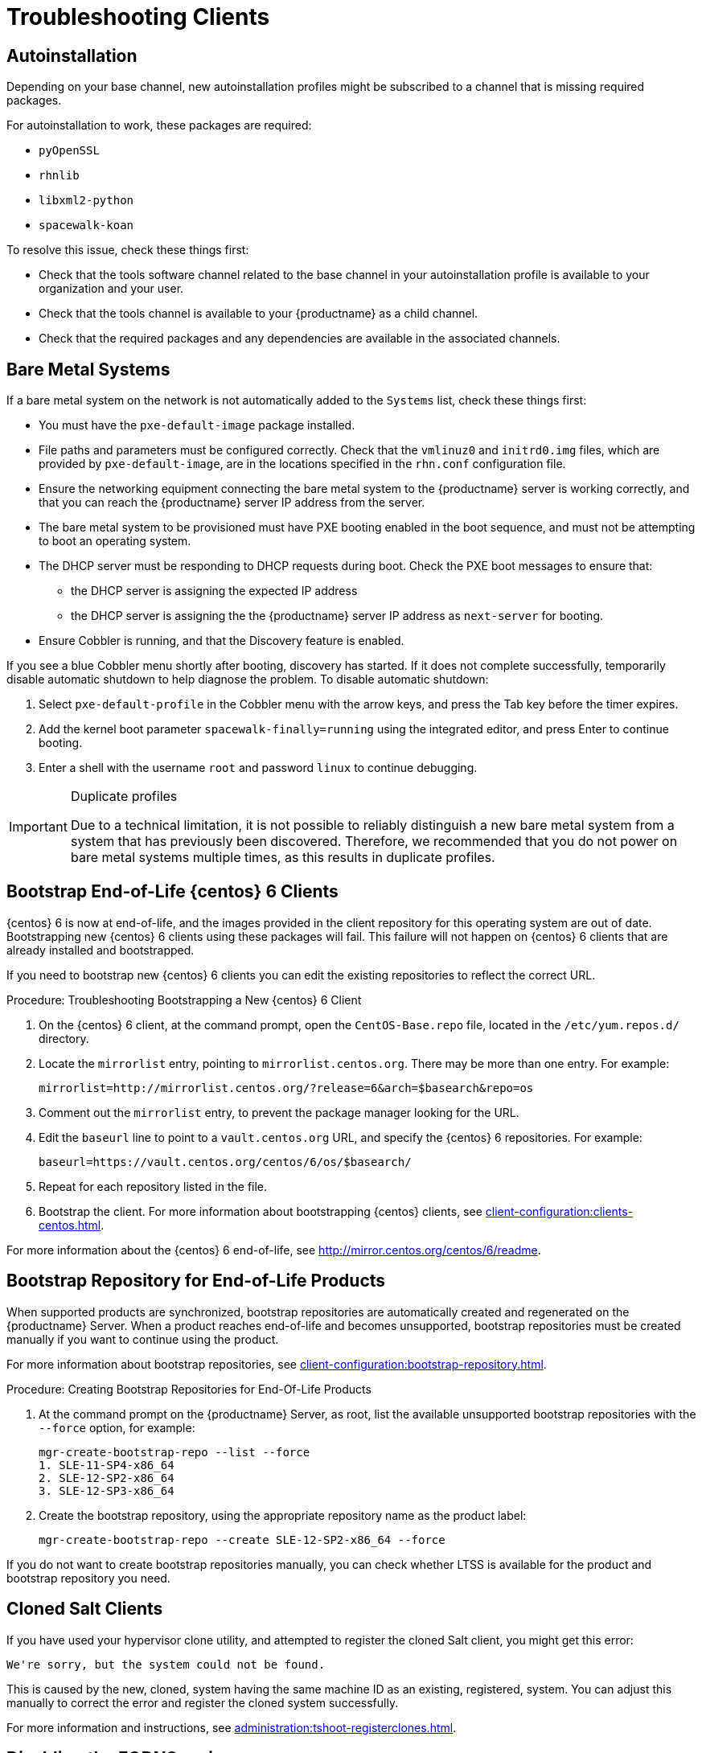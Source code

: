 [[troubleshooting-clients]]
= Troubleshooting Clients

// Keep this in alphabetical order. We might also want to consider breaking these into their own topics, like we have in the admin guide. LKB 2019-04-05


== Autoinstallation

Depending on your base channel, new autoinstallation profiles might be subscribed to a channel that is missing required packages.

For autoinstallation to work, these packages are required:

* [package]``pyOpenSSL``
* [package]``rhnlib``
* [package]``libxml2-python``
* [package]``spacewalk-koan``

To resolve this issue, check these things first:

* Check that the tools software channel related to the base channel in your autoinstallation profile is available to your organization and your user.
* Check that the tools channel is available to your {productname} as a child channel.
* Check that the required packages and any dependencies are available in the associated channels.



== Bare Metal Systems

If a bare metal system on the network is not automatically added to the [guilabel]``Systems`` list, check these things first:

* You must have the [path]``pxe-default-image`` package installed.
* File paths and parameters must be configured correctly. Check that the [path]``vmlinuz0`` and [path]``initrd0.img`` files, which are provided by [path]``pxe-default-image``, are in the locations specified in the [path]``rhn.conf`` configuration file.
* Ensure the networking equipment connecting the bare metal system to the {productname} server is working correctly, and that you can reach the {productname} server IP address from the server.
* The bare metal system to be provisioned must have PXE booting enabled in the boot sequence, and must not be attempting to boot an operating system.
* The DHCP server must be responding to DHCP requests during boot. Check the PXE boot messages to ensure that:
** the DHCP server is assigning the expected IP address
** the DHCP server is assigning the the {productname} server IP address as [option]``next-server`` for booting.
* Ensure Cobbler is running, and that the Discovery feature is enabled.

If you see a blue Cobbler menu shortly after booting, discovery has started.
If it does not complete successfully, temporarily disable automatic shutdown to help diagnose the problem. To disable automatic shutdown:

. Select [option]``pxe-default-profile`` in the Cobbler menu with the arrow keys, and press the Tab key before the timer expires.
. Add the kernel boot parameter [option]``spacewalk-finally=running`` using the integrated editor, and press Enter to continue booting.
. Enter a shell with the username [option]``root`` and password [option]``linux`` to continue debugging.

[IMPORTANT]
.Duplicate profiles
====
Due to a technical limitation, it is not possible to reliably distinguish a new bare metal system from a system that has previously been discovered.
Therefore, we recommended that you do not power on bare metal systems multiple times, as this results in duplicate profiles.
====



== Bootstrap End-of-Life {centos} 6 Clients

{centos} 6 is now at end-of-life, and the images provided in the client repository for this operating system are out of date.
Bootstrapping new {centos} 6 clients using these packages will fail.
This failure will not happen on {centos} 6 clients that are already installed and bootstrapped.

If you need to bootstrap new {centos} 6 clients you can edit the existing repositories to reflect the correct URL.



.Procedure: Troubleshooting Bootstrapping a New {centos} 6 Client
. On the {centos} 6 client, at the command prompt, open the ``CentOS-Base.repo`` file, located in the ``/etc/yum.repos.d/`` directory.
. Locate the ``mirrorlist`` entry, pointing to ``mirrorlist.centos.org``.
  There may be more than one entry.
  For example:
+
----
mirrorlist=http://mirrorlist.centos.org/?release=6&arch=$basearch&repo=os
----
+
. Comment out the ``mirrorlist`` entry, to prevent the package manager looking for the URL.
. Edit the ``baseurl`` line to point to a ``vault.centos.org`` URL, and specify the {centos} 6 repositories.
  For example:
+
----
baseurl=https://vault.centos.org/centos/6/os/$basearch/
----
. Repeat for each repository listed in the file.
. Bootstrap the client.
  For more information about bootstrapping {centos} clients, see xref:client-configuration:clients-centos.adoc[].

For more information about the {centos} 6 end-of-life, see  http://mirror.centos.org/centos/6/readme.



== Bootstrap Repository for End-of-Life Products

When supported products are synchronized, bootstrap repositories are automatically created and regenerated on the {productname} Server.
When a product reaches end-of-life and becomes unsupported, bootstrap repositories must be created manually if you want to continue using the product.

For more information about bootstrap repositories, see xref:client-configuration:bootstrap-repository.adoc[].



.Procedure: Creating Bootstrap Repositories for End-Of-Life Products

. At the command prompt on the {productname} Server, as root, list the available unsupported bootstrap repositories with the [option]``--force`` option, for example:
+
----
mgr-create-bootstrap-repo --list --force
1. SLE-11-SP4-x86_64
2. SLE-12-SP2-x86_64
3. SLE-12-SP3-x86_64
----
. Create the bootstrap repository, using the appropriate repository name as the product label:
+
----
mgr-create-bootstrap-repo --create SLE-12-SP2-x86_64 --force
----

If you do not want to create bootstrap repositories manually, you can check whether LTSS is available for the product and bootstrap repository you need.



== Cloned Salt Clients

If you have used your hypervisor clone utility, and attempted to register the cloned Salt client, you might get this error:

----
We're sorry, but the system could not be found.
----

This is caused by the new, cloned, system having the same machine ID as an existing, registered, system.
You can adjust this manually to correct the error and register the cloned system successfully.


For more information and instructions, see xref:administration:tshoot-registerclones.adoc[].



== Disabling the FQDNS grain

The FQDNS grain returns the list of all the fully qualified DNS services in the system.
Collecting this information is usually a fast process, but if the DNS settings have been misconfigured, it could take a much longer time.
In some cases, the client could become unresponsive, or crash.

To prevent this problem, you can disable the FQDNS grain with a Salt flag.
If you disable the grain, you can use a network module to provide FQDNS services, without the risk of the client becoming unresponsive.

[NOTE]
====
This only applies to older Salt clients.
If you registered your Salt client recently, the FQDNS grain is disabled by default.
====


On the {productname} Server, at the command prompt, use this command to disable the FQDNS grain:

----
salt '*' state.sls util.mgr_disable_fqdns_grain
----

This command restarts each client and generate Salt events that the server needs to process.
If you have a large number of clients, you can execute the command in batch mode instead:

----
salt --batch-size 50 '*' state.sls util.mgr_disable_fqdns_grain
----

Wait for the batch command to finish executing.
Do not interrupt the process with kbd:[Ctrl+C].



== Mounting /tmp with noexec

Salt runs remote commands from [path]``/tmp`` on the client's file system.
Therefore you must not mount [path]``/tmp`` with the [option]``noexec`` option.
The other way to solve this issue is to override temporary directory path with the [literal]``TMPDIR`` environment variable specified for the Salt service to make it pointing to the directory with no [option]``noexec`` option set.
It is recommended to use systemd drop-in configuration file [path]``/etc/systemd/system/venv-salt-minion.service.d/10-TMPDIR.conf`` if Salt Bundle is used, or [path]``/etc/systemd/system/salt-minion.service.d/10-TMPDIR.conf`` if [package]``salt-minion`` is used on the client.
The example of the drop-in configuration file content:
----
[Service]
Environment=TMPDIR=/var/tmp
----



== Mounting /var/tmp with noexec

Salt SSH is using [path]``/var/tmp`` to deploy Salt Bundle to and execute Salt commands on the client with the bundled Python.
Therefore you must not mount [path]``/var/tmp`` with the [option]``noexec`` option.
It is not possible to bootstrap the clients, which have [path]``/var/tmp`` mounted with [option]``noexec`` option, with the {webui} because the bootstrap process is using Salt SSH to reach a client.



== Passing Grains to a Start Event

Every time a Salt client starts, it passes the ``machine_id`` grain to {productname}. {productname} uses this grain to determine if the client is registered.
This process requires a synchronous Salt call. Synchronous Salt calls block other processes, so if you have a lot of clients start at the same time, the process could create significant delays.

To overcome this problem, a new feature has been introduced in Salt to avoid making a separate synchronous Salt call.

To use this feature, you can add a configuration parameter to the client configuration, on clients that support it.

To make this process easier, you can use the ``mgr_start_event_grains.sls`` helper Salt state.

[NOTE]
====
This only applies to already registered clients.
If you registered your Salt client recently, this config parameter is added by default.
====


On the {productname} Server, at the command prompt, use this command to enable the ``start_event_grains`` configuration helper:

----
salt '*' state.sls util.mgr_start_event_grains
----

This command adds the required configuration into the client's configuration file, and applies it when the client is restarted.
If you have a large number of clients, you can execute the command in batch mode instead:

----
salt --batch-size 50 '*' state.sls mgr_start_event_grains
----



== Proxy Connections and FQDN

Sometimes clients connected through a proxy appear in the {webui}, but do not show that they are connected through a proxy.
This can occur if you are not using the fully qualified domain name (FQDN) to connect, and the proxy is not known to {productname}.

To correct this behavior, specify additional FQDNs as grains in the client configuration file on the proxy:

----
grains:
  susemanager:
    custom_fqdns:
      - name.one
      - name.two
----



== Red Hat CDN Channel and Multiple Certificates

The {redhat} content delivery network (CDN) channels sometimes provide multiple certificates, but the {productname} {webui} can only import a single certificate.
If CDN presents a certificate that is different to the one the {productname} {webui} knows about, validation fails and permission to access the repository is denied, even though the certificate is accurate.
The error message received is:

----
[error]
Repository '<repo_name>' is invalid.
<repo.pem> Valid metadata not found at specified URL
History:
 - [|] Error trying to read from '<repo.pem>'
 - Permission to access '<repo.pem>' denied.
Please check if the URIs defined for this repository are pointing to a valid repository.
Skipping repository '<repo_nam' because of the above error.
Could not refresh the repositories because of errors.
HH:MM:SS RepoMDError: Cannot access repository. Maybe repository GPG keys are not imported
----

To resolve this issue, merge all valid certificates into a single ``.pem`` file, and rebuild the certificates for use by {productname}:



.Procedure: Resolving Multiple {redhat} CDN Certificates
. On the {redhat} client, at the command prompt, as root, gather all current certificates from ``/etc/pki/entitlement/`` in a single ``rh-cert.pem`` file:
+
----
cat 866705146090697087.pem 3539668047766796506.pem redhat-entitlement-authority.pem > rh-cert.pem
----
. Gather all current keys from ``/etc/pki/entitlement/`` in a single ``rh-key.pem`` file:
+
----
cat 866705146090697087-key.pem 3539668047766796506-key.pem > rh-key.pem
----

You can now import the new certificates to the {productname} Server, using the instructions in xref:client-configuration:clients-rh-cdn.adoc[].

== Registration from {webui} fails and does not show any errors

For the initial registration from the {webui}, all Salt clients are using Salt SSH.

Because of its nature, Salt SSH clients do not report errors back to the server.

However, the Salt SSH clients store a log locally at [path]``/var/log/salt-ssh.log`` that can be inspected for errors.

== Registering Older Clients

//
//LKB 2020-06-03

//CCFR for reference:

//* Cause: To register older clients ({centos}{nbsp}6, {oracle}{nbsp}6, {rhel}{nbsp}6, or {sleses}{nbsp}6 clients), the server needs to support older types of SSL encryption, to successfully register them.

//* Consequence: When trying to register on the CLI, registration fails with this error:
//+
//----
//Repository '<Repository_Name>' is invalid.
//[|] Valid metadata not found at specified URLs
//Please check if the URIs defined for this repository are pointing to a valid repository.
//Skipping repository '<Repository_Name>' because of the above error.
//Download (curl) error for 'www.example.com':
//Error code: Unrecognized error
//Error message: error:1409442E:SSL routines:SSL3_READ_BYTES:tlsv1 alert protocol version
//----
//+
//When trying to register on the {webui}, registration fails with this error:
//+
//----
//Rendering SLS 'base:bootstrap' failed: Jinja error: >>> No TLS 1.2 and above for RHEL6 and SLES11. Please check your Apache config. <<< Traceback (most recent call last): File "/usr/lib/python3.6/site-packages/salt/utils/templates.py", line 392, in render_jinja_tmpl output = template.render(**decoded_context) File "/usr/lib/python3.6/site-packages/jinja2/asyncsupport.py", line 76, in render return original_render(self, *args, **kwargs) File "/usr/lib/python3.6/site-packages/jinja2/environment.py", line 1008, in render return self.environment.handle_exception(exc_info, True) File "/usr/lib/python3.6/site-packages/jinja2/environment.py", line 780, in handle_exception reraise(exc_type, exc_value, tb) File "/usr/lib/python3.6/site-packages/jinja2/_compat.py", line 37, in reraise raise value.with_traceback(tb) File "<template>", line 53, in top-level template code File "/usr/lib/python3.6/site-packages/salt/utils/jinja.py", line 211, in jinja_raise raise TemplateError(msg) salt.exceptions.TemplateError: >>> No TLS 1.2 and above for RHEL6 and SLES11. Please check your Apache config. <<< ; line 53 --- [...] {%- if not grains['os_family'] == 'Debian' %} {%- set bootstrap_repo_request = salt['http.query'](bootstrap_repo_url + 'repodata/repomd.xml', status=True, verify_ssl=False) %} {# 901 is a special status code for the TLS issue with RHEL6 and SLE11. #} {%- if bootstrap_repo_request['status'] == 901 %} {{ raise(bootstrap_repo_request['error']) }} <====================== {%- endif %} {%- set bootstrap_repo_exists = (0 < bootstrap_repo_request['status'] < 300) %} bootstrap_repo: file.managed: [...] ---
//----

//* Fix: Before registering {centos}{nbsp}6, {oracle}{nbsp}6, {rhel}{nbsp}6, or {sleses}{nbsp}6 clients, force Apache to accept a greater range of protocol versions.
//Open the [path]``/etc/apache2/ssl-global.conf`` configuration file, locate the [systemitem]``SSLProtocol`` line, and update it to read:
//+
//----
//SSLProtocol all -SSLv2 -SSLv3
//----
//+
//This must be done manually on the server, and with a Salt state on the Proxy, if applicable.
//Restart the [systemitem]``apache`` service on each system after making the changes.

//* Result: the client is successfully registered

To register and use {centos}{nbsp}6, {oracle}{nbsp}6, {rhel}{nbsp}6, {sleses}{nbsp}6, or {sles} 11 clients, you need to configure the {productname} Server to support older types of SSL encryption.

If you are attempting to register at the command prompt, you see an error like this:

----
Repository '<Repository_Name>' is invalid.
[|] Valid metadata not found at specified URL(s)
Please check if the URIs defined for this repository are pointing to a valid repository.
Skipping repository '<Repository_Name>' because of the above error.
Download (curl) error for 'www.example.com':
Error code: Unrecognized error
Error message: error:1409442E:SSL routines:SSL3_READ_BYTES:tlsv1 alert protocol version
----

If you are attempting to register in the {webui}, you see an error like this:

----
Rendering SLS 'base:bootstrap' failed: Jinja error: >>> No TLS 1.2 and above for RHEL6 and SLES11. Please check your Apache config.
...
----

This occurs because Apache requires TLS{nbsp}v1.2, but older operating systems do not support this version of the TLS protocol.
To fix this error, you need to force Apache on the server to accept a greater range of protocol versions.
On the {productname} Server, as root, open the [path]``/etc/apache2/ssl-global.conf`` configuration file, locate the [systemitem]``SSLProtocol`` line, and update it to read:

----
SSLProtocol all -SSLv2 -SSLv3
----

This needs to be done manually on the server, and with a Salt state on the Proxy, if applicable.
Restart the [systemitem]``apache`` service on each system after making the changes.


== Salt clients shown as down and DNS settings

Even if the Salt client is running, actions such as package refresh or apply states can be marked as failed with the message:

----
Minion is down or could not be contacted.
----

In this case try rescheduling the action.
If rescheduling succeeds, the cause of the problem can be a wrong DNS configuration.

When the Salt client is restarted, or in case the grains are refreshed, the client calculates its FQDN grains, and it is unresponsive until the grains are proceeded.
When a scheduled action on {productname} Server is going to be executed, {productname} Server performs a ``test.ping`` to the client before the actual action to ensure the client is actually running and the action can be triggered.

By default, {productname} Server waits for 5 seconds to get the response from ``test.ping`` command.
If the response is not received within 5 seconds, then the action is set to fail with the message that the client is down or could not be contacted.

To correct this, fix the DNS resolution on the client, so the client does not get stuck for 5 seconds while solving its FQDN.

If this is not possible, try to increase the value for ``java.salt_presence_ping_timeout`` in the ``/etc/rhn/rhn.conf`` file on the {productname} Server to a value higher than 4.

For example:

----
java.salt_presence_ping_timeout = 6
----

After that, restart ``spacewalk-services`` with:

----
spacewalk-services restart
----

[NOTE]
====
Increasing this value will cause {productname} Server to take longer to check if a minion is unreachable or unresponsive, causing the {productname} Server to be slower or less responsive overall.
====
